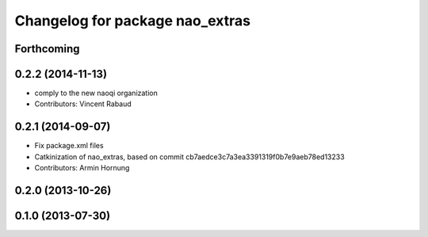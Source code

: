 ^^^^^^^^^^^^^^^^^^^^^^^^^^^^^^^^
Changelog for package nao_extras
^^^^^^^^^^^^^^^^^^^^^^^^^^^^^^^^

Forthcoming
-----------

0.2.2 (2014-11-13)
------------------
* comply to the new naoqi organization
* Contributors: Vincent Rabaud

0.2.1 (2014-09-07)
------------------
* Fix package.xml files
* Catkinization of nao_extras, based on commit cb7aedce3c7a3ea3391319f0b7e9aeb78ed13233
* Contributors: Armin Hornung

0.2.0 (2013-10-26)
------------------

0.1.0 (2013-07-30)
------------------
